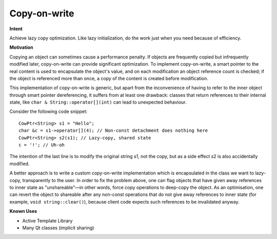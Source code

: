 *************
Copy-on-write
*************

**Intent**

Achieve lazy copy optimization. Like lazy initialization, do the work just 
when you need because of efficiency.

**Motivation**

Copying an object can sometimes cause a performance penalty. 
If objects are frequently copied but infrequently modified later, 
copy-on-write can provide significant optimization. To implement copy-on-write, 
a smart pointer to the real content is used to encapsulate the object's value, 
and on each modification an object reference count is checked; if the object is 
referenced more than once, a copy of the content is created before modification.

.. code-block:: cpp
   :caption: Solution and Sample Code

   #include <memory>
   
   template <class T>
   class CowPtr
   {
       public:
           typedef std::shared_ptr<T> RefPtr;
   
       private:
           RefPtr m_sp;
   
           void detach()
           {
               T* tmp = m_sp.get();
               if( !( tmp == 0 || m_sp.unique() ) ) {
                   m_sp = RefPtr( new T( *tmp ) );
               }
           }
   
       public:
           CowPtr(T* t)
               :   m_sp(t)
           {}
           CowPtr(const RefPtr& refptr)
               :   m_sp(refptr)
           {}
           const T& operator*() const
           {
               return *m_sp;
           }
           T& operator*()
           {
               detach();
               return *m_sp;
           }
           const T* operator->() const
           {
               return m_sp.operator->();
           }
           T* operator->()
           {
               detach();
               return m_sp.operator->();
           }
   };
   

This implementation of copy-on-write is generic, but apart from the inconvenience 
of having to refer to the inner object through smart pointer dereferencing, 
it suffers from at least one drawback: classes that return references to their 
internal state, like ``char & String::operator[](int)`` can lead to unexpected behaviour.

Consider the following code snippet::

   CowPtr<String> s1 = "Hello";
   char &c = s1->operator[](4); // Non-const detachment does nothing here
   CowPtr<String> s2(s1); // Lazy-copy, shared state
   c = '!'; // Uh-oh

The intention of the last line is to modify the original string s1, not the copy, 
but as a side effect s2 is also accidentally modified.

A better approach is to write a custom copy-on-write implementation which is encapsulated 
in the class we want to lazy-copy, transparently to the user. In order to fix the problem above, 
one can flag objects that have given away references to inner state as "unshareable"—in other words, 
force copy operations to deep-copy the object. As an optimisation, one can revert the object to shareable 
after any non-const operations that do not give away references to inner state 
(for example, ``void string::clear()``), because client code expects such references to be invalidated anyway.

**Known Uses**

* Active Template Library
* Many Qt classes (implicit sharing)